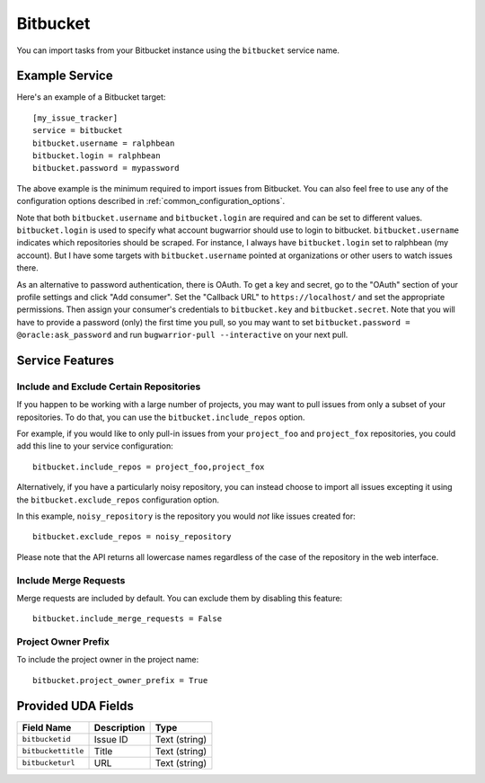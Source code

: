 Bitbucket
=========

You can import tasks from your Bitbucket instance using
the ``bitbucket`` service name.

Example Service
---------------

Here's an example of a Bitbucket target::

    [my_issue_tracker]
    service = bitbucket
    bitbucket.username = ralphbean
    bitbucket.login = ralphbean
    bitbucket.password = mypassword

The above example is the minimum required to import issues from
Bitbucket.  You can also feel free to use any of the
configuration options described in :ref:`common_configuration_options`.

Note that both ``bitbucket.username`` and ``bitbucket.login`` are required and can be
set to different values.  ``bitbucket.login`` is used to specify what account
bugwarrior should use to login to bitbucket.  ``bitbucket.username`` indicates which
repositories should be scraped.  For instance, I always have ``bitbucket.login``
set to ralphbean (my account).  But I have some targets with
``bitbucket.username`` pointed at organizations or other users to watch issues
there.

As an alternative to password authentication, there is OAuth. To get a key and secret,
go to the "OAuth" section of your profile settings and click "Add consumer". Set the
"Callback URL" to ``https://localhost/`` and set the appropriate permissions. Then
assign your consumer's credentials to ``bitbucket.key`` and ``bitbucket.secret``. Note
that you will have to provide a password (only) the first time you pull, so you may
want to set ``bitbucket.password = @oracle:ask_password`` and run
``bugwarrior-pull --interactive`` on your next pull.

Service Features
----------------

Include and Exclude Certain Repositories
++++++++++++++++++++++++++++++++++++++++

If you happen to be working with a large number of projects, you
may want to pull issues from only a subset of your repositories.  To
do that, you can use the ``bitbucket.include_repos`` option.

For example, if you would like to only pull-in issues from
your ``project_foo`` and ``project_fox`` repositories, you could add
this line to your service configuration::

    bitbucket.include_repos = project_foo,project_fox

Alternatively, if you have a particularly noisy repository, you can
instead choose to import all issues excepting it using the
``bitbucket.exclude_repos`` configuration option.

In this example, ``noisy_repository`` is the repository you would
*not* like issues created for::

    bitbucket.exclude_repos = noisy_repository

Please note that the API returns all lowercase names regardless of
the case of the repository in the web interface.

Include Merge Requests
++++++++++++++++++++++

Merge requests are included by default. You can exclude them by disabling
this feature::

    bitbucket.include_merge_requests = False

Project Owner Prefix
++++++++++++++++++++

To include the project owner in the project name::

    bitbucket.project_owner_prefix = True

Provided UDA Fields
-------------------

+--------------------+--------------------+--------------------+
| Field Name         | Description        | Type               |
+====================+====================+====================+
| ``bitbucketid``    | Issue ID           | Text (string)      |
+--------------------+--------------------+--------------------+
| ``bitbuckettitle`` | Title              | Text (string)      |
+--------------------+--------------------+--------------------+
| ``bitbucketurl``   | URL                | Text (string)      |
+--------------------+--------------------+--------------------+
